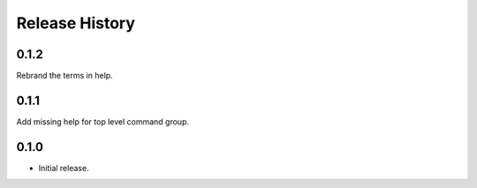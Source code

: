 .. :changelog:

Release History
===============

0.1.2
++++++
Rebrand the terms in help.

0.1.1
++++++
Add missing help for top level command group.

0.1.0
++++++
* Initial release.
